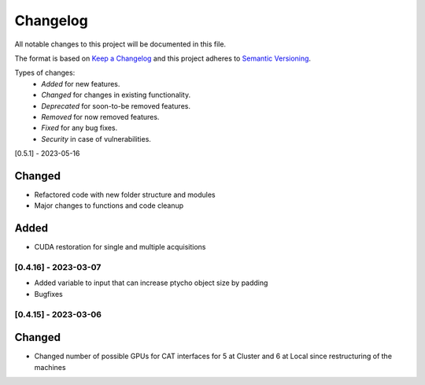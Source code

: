 Changelog
=========
All notable changes to this project will be documented in this file.

The format is based on `Keep a Changelog <https://keepachangelog.com/en/1.0.0/>`_ and this project adheres to `Semantic Versioning <https://semver.org/spec/v2.0.0.html>`_.

Types of changes:
 - *Added* for new features.
 - *Changed* for changes in existing functionality.
 - *Deprecated* for soon-to-be removed features.
 - *Removed* for now removed features.
 - *Fixed* for any bug fixes.
 - *Security* in case of vulnerabilities.

 

[0.5.1] - 2023-05-16

Changed
~~~~~
- Refactored code with new folder structure and modules
- Major changes to functions and code cleanup

Added
~~~~~
- CUDA restoration for single and multiple acquisitions

[0.4.16] - 2023-03-07
--------------------
- Added variable to input that can increase ptycho object size by padding
- Bugfixes


[0.4.15] - 2023-03-06
--------------------

Changed
~~~~~
- Changed number of possible GPUs for CAT interfaces for 5 at Cluster and 6 at Local since restructuring of the machines
